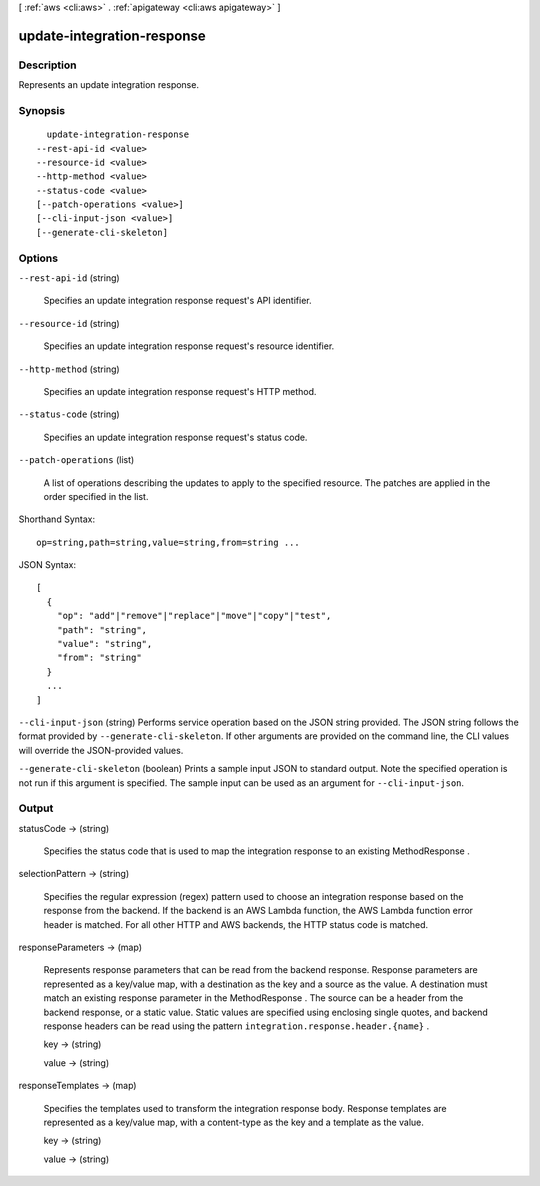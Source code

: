 [ :ref:`aws <cli:aws>` . :ref:`apigateway <cli:aws apigateway>` ]

.. _cli:aws apigateway update-integration-response:


***************************
update-integration-response
***************************



===========
Description
===========



Represents an update integration response.



========
Synopsis
========

::

    update-integration-response
  --rest-api-id <value>
  --resource-id <value>
  --http-method <value>
  --status-code <value>
  [--patch-operations <value>]
  [--cli-input-json <value>]
  [--generate-cli-skeleton]




=======
Options
=======

``--rest-api-id`` (string)


  Specifies an update integration response request's API identifier.

  

``--resource-id`` (string)


  Specifies an update integration response request's resource identifier.

  

``--http-method`` (string)


  Specifies an update integration response request's HTTP method.

  

``--status-code`` (string)


  Specifies an update integration response request's status code.

  

``--patch-operations`` (list)


  A list of operations describing the updates to apply to the specified resource. The patches are applied in the order specified in the list.

  



Shorthand Syntax::

    op=string,path=string,value=string,from=string ...




JSON Syntax::

  [
    {
      "op": "add"|"remove"|"replace"|"move"|"copy"|"test",
      "path": "string",
      "value": "string",
      "from": "string"
    }
    ...
  ]



``--cli-input-json`` (string)
Performs service operation based on the JSON string provided. The JSON string follows the format provided by ``--generate-cli-skeleton``. If other arguments are provided on the command line, the CLI values will override the JSON-provided values.

``--generate-cli-skeleton`` (boolean)
Prints a sample input JSON to standard output. Note the specified operation is not run if this argument is specified. The sample input can be used as an argument for ``--cli-input-json``.



======
Output
======

statusCode -> (string)

  

  Specifies the status code that is used to map the integration response to an existing  MethodResponse .

  

  

selectionPattern -> (string)

  

  Specifies the regular expression (regex) pattern used to choose an integration response based on the response from the backend. If the backend is an AWS Lambda function, the AWS Lambda function error header is matched. For all other HTTP and AWS backends, the HTTP status code is matched.

  

  

responseParameters -> (map)

  

  Represents response parameters that can be read from the backend response. Response parameters are represented as a key/value map, with a destination as the key and a source as the value. A destination must match an existing response parameter in the  MethodResponse . The source can be a header from the backend response, or a static value. Static values are specified using enclosing single quotes, and backend response headers can be read using the pattern ``integration.response.header.{name}`` .

  

  key -> (string)

    

    

  value -> (string)

    

    

  

responseTemplates -> (map)

  

  Specifies the templates used to transform the integration response body. Response templates are represented as a key/value map, with a content-type as the key and a template as the value.

  

  key -> (string)

    

    

  value -> (string)

    

    

  

